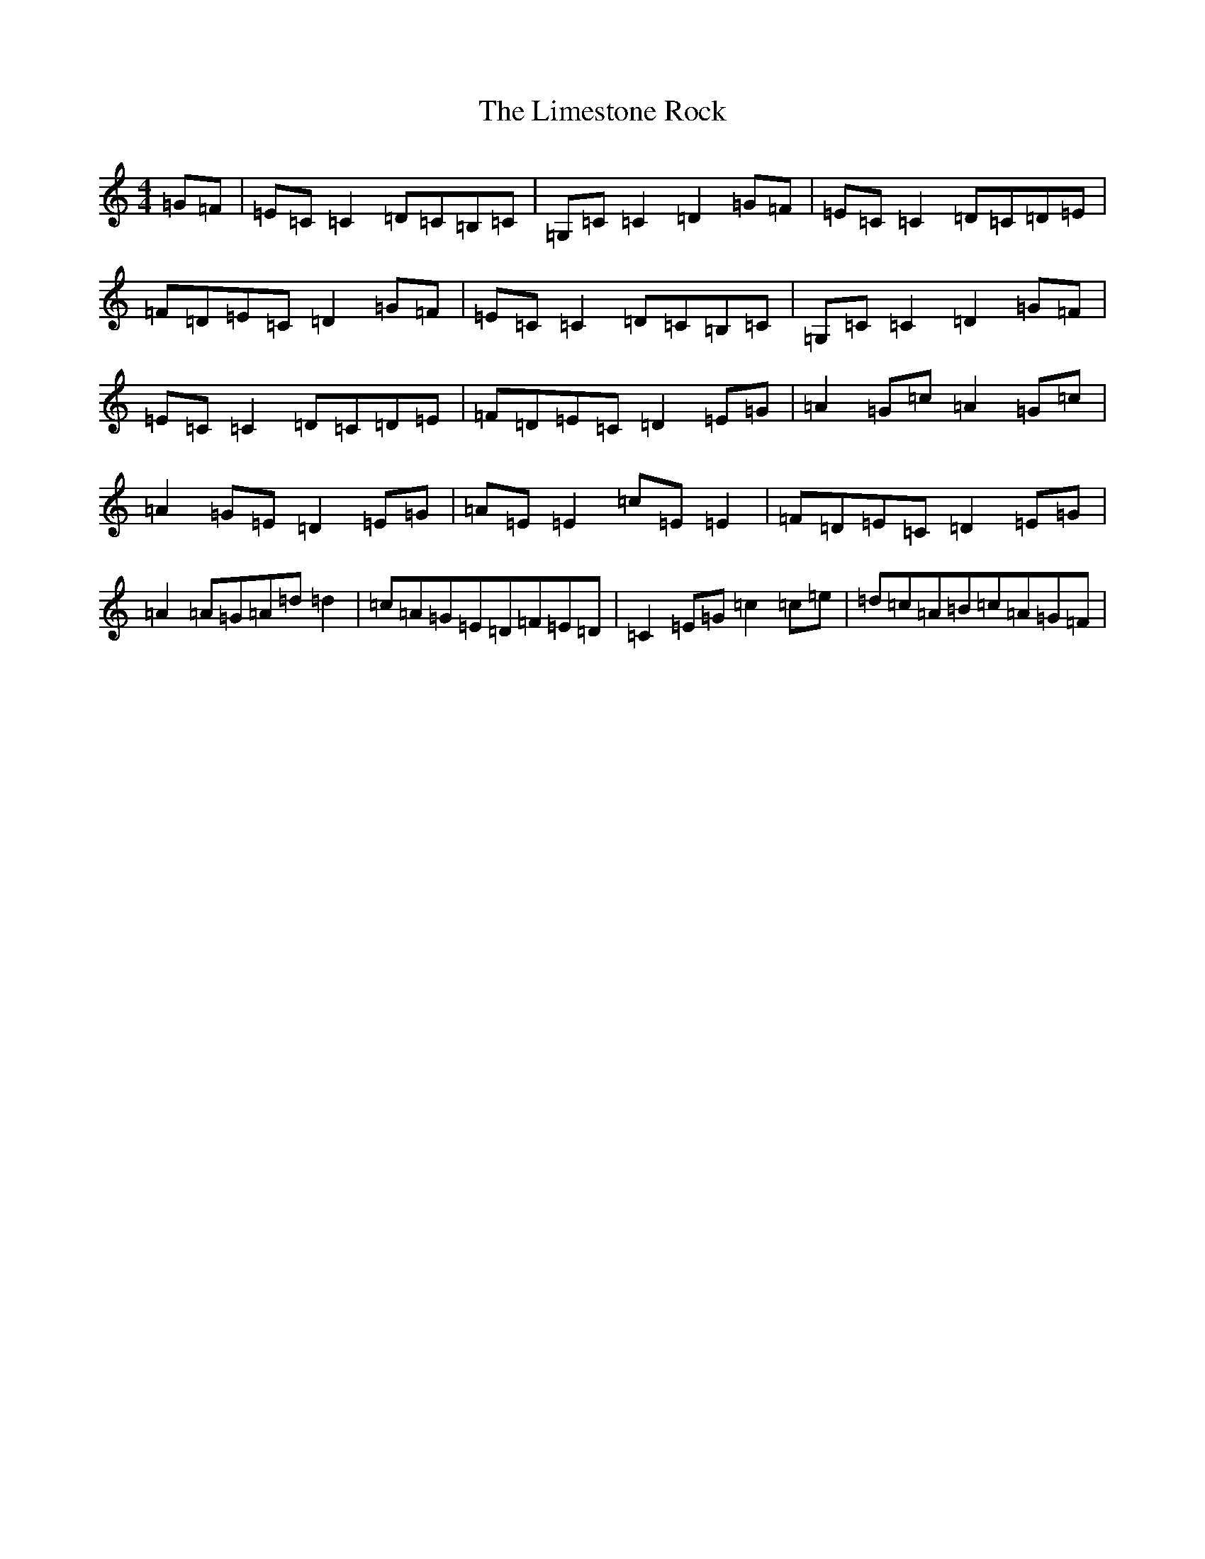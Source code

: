 X: 12491
T: Limestone Rock, The
S: https://thesession.org/tunes/1619#setting1619
R: reel
M:4/4
L:1/8
K: C Major
=G=F|=E=C=C2=D=C=B,=C|=G,=C=C2=D2=G=F|=E=C=C2=D=C=D=E|=F=D=E=C=D2=G=F|=E=C=C2=D=C=B,=C|=G,=C=C2=D2=G=F|=E=C=C2=D=C=D=E|=F=D=E=C=D2=E=G|=A2=G=c=A2=G=c|=A2=G=E=D2=E=G|=A=E=E2=c=E=E2|=F=D=E=C=D2=E=G|=A2=A=G=A=d=d2|=c=A=G=E=D=F=E=D|=C2=E=G=c2=c=e|=d=c=A=B=c=A=G=F|